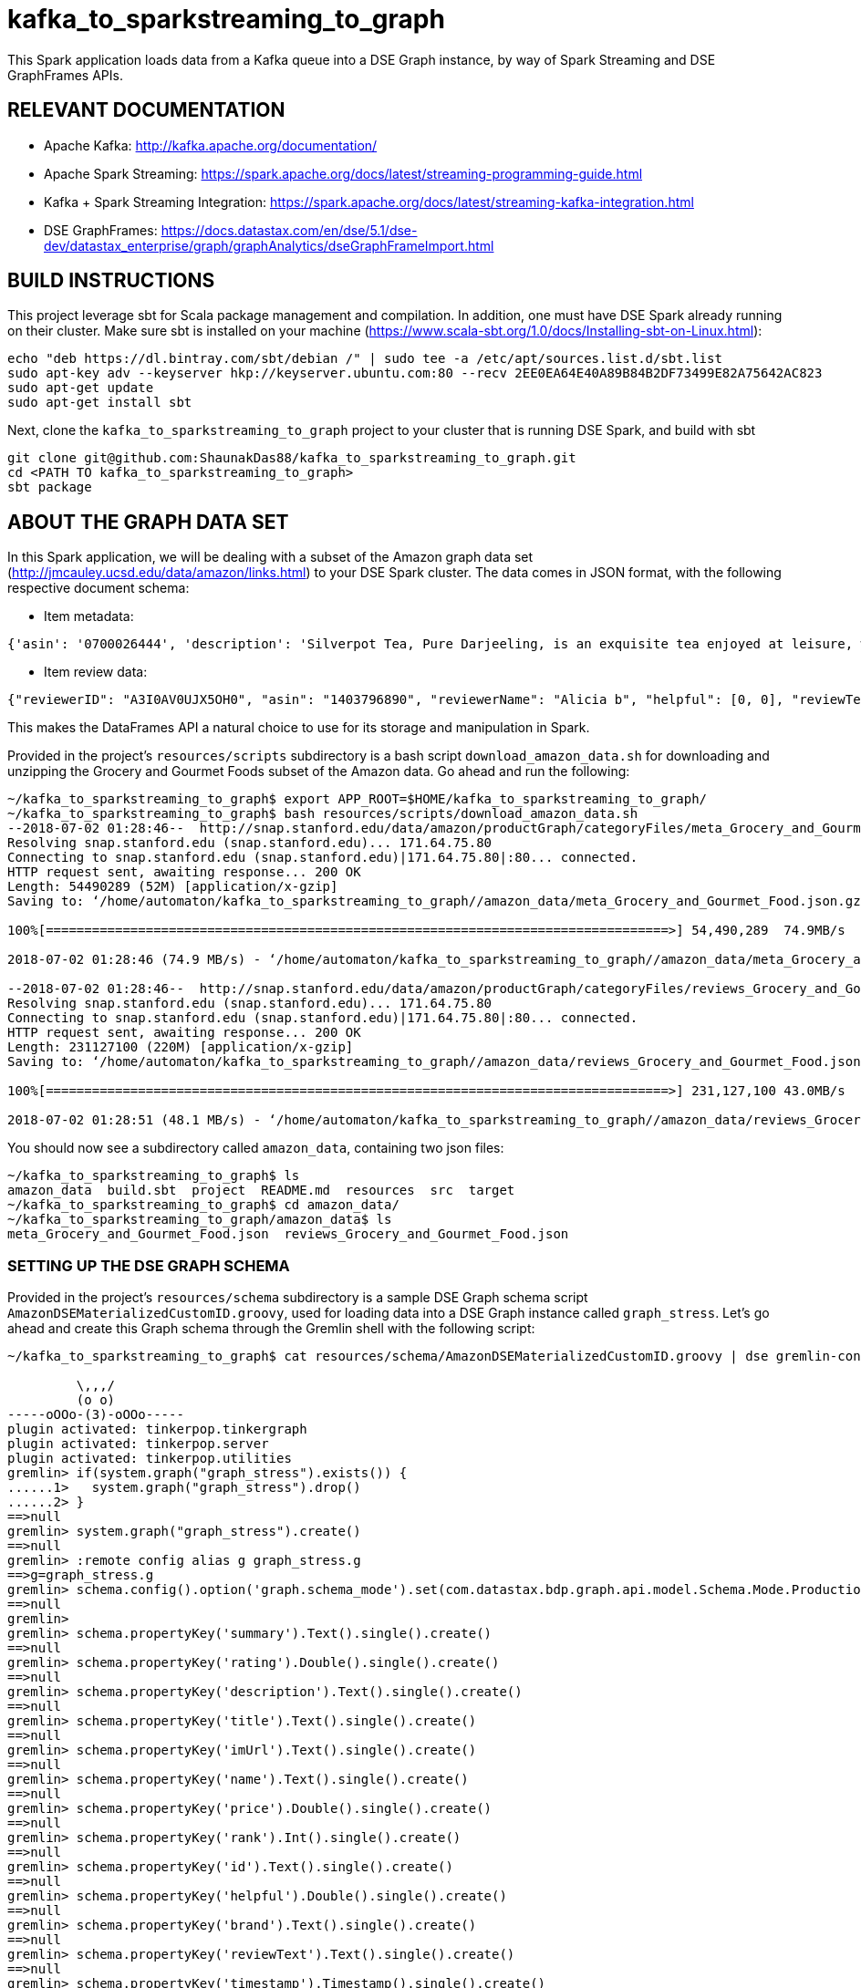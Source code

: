 # kafka_to_sparkstreaming_to_graph

This Spark application loads data from a Kafka queue into a DSE Graph instance, by way of Spark Streaming and DSE GraphFrames APIs.


== RELEVANT DOCUMENTATION

* Apache Kafka: http://kafka.apache.org/documentation/

* Apache Spark Streaming: https://spark.apache.org/docs/latest/streaming-programming-guide.html

* Kafka + Spark Streaming Integration: https://spark.apache.org/docs/latest/streaming-kafka-integration.html

* DSE GraphFrames: https://docs.datastax.com/en/dse/5.1/dse-dev/datastax_enterprise/graph/graphAnalytics/dseGraphFrameImport.html


== BUILD INSTRUCTIONS

This project leverage sbt for Scala package management and compilation. In addition, one must have DSE Spark already running on their cluster. Make sure sbt is installed on your machine (https://www.scala-sbt.org/1.0/docs/Installing-sbt-on-Linux.html):

```
echo "deb https://dl.bintray.com/sbt/debian /" | sudo tee -a /etc/apt/sources.list.d/sbt.list
sudo apt-key adv --keyserver hkp://keyserver.ubuntu.com:80 --recv 2EE0EA64E40A89B84B2DF73499E82A75642AC823
sudo apt-get update
sudo apt-get install sbt
```

Next, clone the `kafka_to_sparkstreaming_to_graph` project to your cluster that is running DSE Spark, and build with sbt

```
git clone git@github.com:ShaunakDas88/kafka_to_sparkstreaming_to_graph.git
cd <PATH TO kafka_to_sparkstreaming_to_graph>
sbt package
```



== ABOUT THE GRAPH DATA SET

In this Spark application, we will be dealing with a subset of the Amazon graph data set (http://jmcauley.ucsd.edu/data/amazon/links.html) to your DSE Spark cluster. The data comes in JSON format, with the following respective document schema:

* Item metadata:
```
{'asin': '0700026444', 'description': 'Silverpot Tea, Pure Darjeeling, is an exquisite tea enjoyed at leisure, when you want to relax or celebrate.   Its mellow yet layered taste will constantly surprise and delight.  This subtle and refined tea is of incomparable taste and flavor.  \n\nPackaged in an exotic handmade pinewood chestlet, this magnificent tea was rolled from tender leaves grown and hand plucked in the legendary mist covered fields of Darjeeling.\n\nFor authentic experience of this luxury tea, it is presented as 100 gms  loose leaf, and is a great way to show your appreciation, celebrate an occasion or send your best wishes.\n\nSilverpot is different - it embraces the pioneering spirit of the Ghose family, personifies the highest standards of excellence, and is proof that this is only possible from the love and care of a family tea company located at the country of origin, with a tea tradition of five generations.The Silverpot philosophy is, first and foremost, about a passionatecommitment to quality and a series of uncompromising choices. These, taken together, create a taste anda style that is as legendary as it is unique. Silverpot Tea balances richness, freshness andfinesse, and is nurtured from the leaf to the cup with painstaking care and attention to detail.HERITAGE.Silverpot is born of a cherished heritage dating back to 1879, when tea was still a monopoly of the colonial rulers, and the Ghose family established Indias first native owned tea plantation. The legacy of Debes Chandra Ghose and his family continues till this day. Each expression of Silverpot draws on the companys long history, rich traditions and legendary dedication to quality teas.', 'title': 'Pure Darjeeling Tea: Loose Leaf', 'imUrl': 'http://ecx.images-amazon.com/images/I/51hs8sox%2BJL._SY300_.jpg', 'salesRank': {'Grocery & Gourmet Food': 620307}, 'categories': [['Grocery & Gourmet Food']]}
```

* Item review data:
```
{"reviewerID": "A3I0AV0UJX5OH0", "asin": "1403796890", "reviewerName": "Alicia b", "helpful": [0, 0], "reviewText": "I ordered spongbob slippers and I got John Cena not too happy ... my son was looking forward to them being spongebob!! ..  there very thin :(((( ps if I wanted john cena I would have ordered that ... zero stars", "overall": 1.0, "summary": "grrrrrrr", "unixReviewTime": 1385942400, "reviewTime": "12 2, 2013"}
```
This makes the DataFrames API a natural choice to use for its storage and manipulation in Spark.

Provided in the project's `resources/scripts` subdirectory is a bash script `download_amazon_data.sh` for downloading and unzipping the Grocery and Gourmet Foods subset of the Amazon data. Go ahead and run the following:
```
~/kafka_to_sparkstreaming_to_graph$ export APP_ROOT=$HOME/kafka_to_sparkstreaming_to_graph/
~/kafka_to_sparkstreaming_to_graph$ bash resources/scripts/download_amazon_data.sh 
--2018-07-02 01:28:46--  http://snap.stanford.edu/data/amazon/productGraph/categoryFiles/meta_Grocery_and_Gourmet_Food.json.gz
Resolving snap.stanford.edu (snap.stanford.edu)... 171.64.75.80
Connecting to snap.stanford.edu (snap.stanford.edu)|171.64.75.80|:80... connected.
HTTP request sent, awaiting response... 200 OK
Length: 54490289 (52M) [application/x-gzip]
Saving to: ‘/home/automaton/kafka_to_sparkstreaming_to_graph//amazon_data/meta_Grocery_and_Gourmet_Food.json.gz’

100%[=================================================================================>] 54,490,289  74.9MB/s   in 0.7s   

2018-07-02 01:28:46 (74.9 MB/s) - ‘/home/automaton/kafka_to_sparkstreaming_to_graph//amazon_data/meta_Grocery_and_Gourmet_Food.json.gz’ saved [54490289/54490289]

--2018-07-02 01:28:46--  http://snap.stanford.edu/data/amazon/productGraph/categoryFiles/reviews_Grocery_and_Gourmet_Food.json.gz
Resolving snap.stanford.edu (snap.stanford.edu)... 171.64.75.80
Connecting to snap.stanford.edu (snap.stanford.edu)|171.64.75.80|:80... connected.
HTTP request sent, awaiting response... 200 OK
Length: 231127100 (220M) [application/x-gzip]
Saving to: ‘/home/automaton/kafka_to_sparkstreaming_to_graph//amazon_data/reviews_Grocery_and_Gourmet_Food.json.gz’

100%[=================================================================================>] 231,127,100 43.0MB/s   in 4.6s   

2018-07-02 01:28:51 (48.1 MB/s) - ‘/home/automaton/kafka_to_sparkstreaming_to_graph//amazon_data/reviews_Grocery_and_Gourmet_Food.json.gz’ saved [231127100/231127100]

```
You should now see a subdirectory called `amazon_data`, containing two json files:
```
~/kafka_to_sparkstreaming_to_graph$ ls
amazon_data  build.sbt  project  README.md  resources  src  target
~/kafka_to_sparkstreaming_to_graph$ cd amazon_data/
~/kafka_to_sparkstreaming_to_graph/amazon_data$ ls
meta_Grocery_and_Gourmet_Food.json  reviews_Grocery_and_Gourmet_Food.json
```

=== SETTING UP THE DSE GRAPH SCHEMA

Provided in the project's `resources/schema` subdirectory is a sample DSE Graph schema script `AmazonDSEMaterializedCustomID.groovy`, used for loading data into a DSE Graph instance called `graph_stress`. Let's go ahead and create this Graph schema through the Gremlin shell with the following script:
```
~/kafka_to_sparkstreaming_to_graph$ cat resources/schema/AmazonDSEMaterializedCustomID.groovy | dse gremlin-console

         \,,,/
         (o o)
-----oOOo-(3)-oOOo-----
plugin activated: tinkerpop.tinkergraph
plugin activated: tinkerpop.server
plugin activated: tinkerpop.utilities
gremlin> if(system.graph("graph_stress").exists()) {
......1>   system.graph("graph_stress").drop()
......2> }
==>null
gremlin> system.graph("graph_stress").create()
==>null
gremlin> :remote config alias g graph_stress.g
==>g=graph_stress.g
gremlin> schema.config().option('graph.schema_mode').set(com.datastax.bdp.graph.api.model.Schema.Mode.Production);
==>null
gremlin> 
gremlin> schema.propertyKey('summary').Text().single().create()
==>null
gremlin> schema.propertyKey('rating').Double().single().create()
==>null
gremlin> schema.propertyKey('description').Text().single().create()
==>null
gremlin> schema.propertyKey('title').Text().single().create()
==>null
gremlin> schema.propertyKey('imUrl').Text().single().create()
==>null
gremlin> schema.propertyKey('name').Text().single().create()
==>null
gremlin> schema.propertyKey('price').Double().single().create()
==>null
gremlin> schema.propertyKey('rank').Int().single().create()
==>null
gremlin> schema.propertyKey('id').Text().single().create()
==>null
gremlin> schema.propertyKey('helpful').Double().single().create()
==>null
gremlin> schema.propertyKey('brand').Text().single().create()
==>null
gremlin> schema.propertyKey('reviewText').Text().single().create()
==>null
gremlin> schema.propertyKey('timestamp').Timestamp().single().create()
==>null
gremlin> schema.propertyKey('timestampAsText').Text().single().create()
==>null
gremlin> schema.propertyKey('answer').Text().single().create()
==>null
gremlin> schema.propertyKey('answerType').Text().single().create()
==>null
gremlin> schema.propertyKey('question').Text().single().create()
==>null
gremlin> schema.propertyKey('questionType').Text().single().create()
==>null
gremlin> 
gremlin> schema.vertexLabel('Item').partitionKey("id").properties('price', 'title', 'imUrl', 'description', 'brand').create()
==>null
gremlin> schema.vertexLabel('Category').partitionKey('id').create()
==>null
gremlin> schema.vertexLabel('Customer').partitionKey('id').properties('name').create()
==>null
gremlin> schema.vertexLabel('Question').partitionKey('id').properties('timestampAsText', 'timestamp', 'answerType', 'answer', 'question', 'questionType').create()
==>null
gremlin> 
gremlin> schema.edgeLabel('viewed_with').connection('Item', 'Item').create()
==>null
gremlin> schema.edgeLabel('also_bought').connection('Item', 'Item').create()
==>null
gremlin> schema.edgeLabel('reviewed').properties('summary', 'reviewText', 'timestampAsText', 'timestamp', 'helpful', 'rating').connection('Customer', 'Item').create()
==>null
gremlin> schema.edgeLabel('purchased_with').connection('Item', 'Item').create()
==>null
gremlin> schema.edgeLabel('belongs_in_category').connection('Item', 'Category').create()
==>null
gremlin> schema.edgeLabel('has_salesRank').properties('rank').connection('Item', 'Category').create()
==>null
gremlin> schema.edgeLabel('bought_after_viewing').connection('Item', 'Item').create()
==>null
gremlin> 
gremlin> schema.vertexLabel('Item').index('byprice').materialized().by('price').add()
==>null
gremlin> schema.vertexLabel('Customer').index('byrating').outE("reviewed").by('rating').add()
==>null
gremlin> schema.vertexLabel('Item').index('byreviewText').outE("reviewed").by('reviewText').add()
==>null
gremlin> schema.vertexLabel('Item').index('bytimestamp').inE('reviewed').by('timestamp').add()
==>null
gremlin> schema.vertexLabel("Item").index("customer_review_by_rating").inE("reviewed").by("rating").add()
==>null
gremlin> schema.vertexLabel('Question').index('byAnswerType').materialized().by('answerType').add()
==>null
```


== APACHE KAFKA SETUP

This Spark application will be reading data that is streamed into appropriate queues (topics) in Kafka. The following steps will get you started with this initial setup:

* From the project's root directory unpack the Kafka project that is provided:
```
~/kafka_to_sparkstreaming_to_graph$ tar -zxvf resources/kafka_2.11-0.11.0.1.tgz
```
You should now see a subdirectory `kafka_2.11-0.11.0.1`, which contains pre-built Kafka 2.11. 

```
~/kafka_to_sparkstreaming_to_graph$ ls
amazon_data  build.sbt  kafka_2.11-0.11.0.1  project  README.md  resources  src  target

```


* Launch the ZooKeeper server as a background process:
```
~/kafka_to_sparkstreaming_to_graph$ kafka_2.11-0.11.0.1/bin/zookeeper-server-start.sh kafka_2.11-0.11.0.1/config/zookeeper.properties &
```
Note that we are specifying an already provided configuration file `kafka_2.11-0.11.0.1/config/zookeeper.properties` here. 

When listing all running Java processes, we should now see `QuorumPeerMain`
```
~/kafka_to_sparkstreaming_to_graph$ jps
14417 QuorumPeerMain
14703 Jps
```

* Launch the Kafka server as a background process:
```
~/kafka_to_sparkstreaming_to_graph$ kafka_2.11-0.11.0.1/bin/kafka-server-start.sh kafka_2.11-0.11.0.1/config/server.properties &
```
Again, we are using a provided configuration file `kafka_2.11-0.11.0.1/bin/kafka-server-start.sh kafka_2.11-0.11.0.1/config/server.properties` for this server. 

When listing all running Java processes, we should now also see `Kafka`:
```
~/kafka_to_sparkstreaming_to_graph$ jps
14417 QuorumPeerMain
15396 Jps
15071 Kafka
```

=== LOADING THE DATA INTO KAFKA TOPICS

The main abstraction which Kafka uses for reading and storing streamed input is a topic. As mentioned previously, our downloaded Amazon data set consists of two json files:

* `meta_Grocery_and_Gourmet_Food.json` : metadata associated to Amazon items

* `reviews_Grocery_and_Gourmet_Food.json` : Data corresponding to customer reviews of Amazon items

Let's go ahead and make a topic for each of these files:

```
~/kafka_to_sparkstreaming_to_graph$ kafka_2.11-0.11.0.1/bin/kafka-topics.sh --create --zookeeper localhost:2181 --replication-factor 1 --partitions 1  --topic metadata


~/kafka_to_sparkstreaming_to_graph$ kafka_2.11-0.11.0.1/bin/kafka-topics.sh --create --zookeeper localhost:2181 --replication-factor 1 --partitions 1  --topic reviews
```

Let us verify that the topics were in fact successfully created:
```
~/kafka_to_sparkstreaming_to_graph$ kafka_2.11-0.11.0.1/bin/kafka-topics.sh --describe --zookeeper localhost:2181
[2018-07-02 00:19:39,818] INFO Accepted socket connection from /127.0.0.1:33820 (org.apache.zookeeper.server.NIOServerCnxnFactory)
[2018-07-02 00:19:39,821] INFO Client attempting to establish new session at /127.0.0.1:33820 (org.apache.zookeeper.server.ZooKeeperServer)
[2018-07-02 00:19:39,822] INFO Established session 0x16456fc6dc80003 with negotiated timeout 30000 for client /127.0.0.1:33820 (org.apache.zookeeper.server.ZooKeeperServer)
Topic:metadata	PartitionCount:1	ReplicationFactor:1	Configs:
	Topic: metadata	Partition: 0	Leader: 0	Replicas: 0	Isr: 0
Topic:reviews	PartitionCount:1	ReplicationFactor:1	Configs:
	Topic: reviews	Partition: 0	Leader: 0	Replicas: 0	Isr: 0
[2018-07-02 00:19:40,075] INFO Processed session termination for sessionid: 0x16456fc6dc80003 (org.apache.zookeeper.server.PrepRequestProcessor)
[2018-07-02 00:19:40,077] INFO Closed socket connection for client /127.0.0.1:33820 which had sessionid 0x16456fc6dc80003 (org.apache.zookeeper.server.NIOServerCnxn)
```

7. Launch the Kafka standalone application: ????


== RUNNING THE SPARK APPLICATION

Now that the overhead involved with setting up our Kafka topics and DSE Graph instance is finished, we return to the Spark application itself, for loading data into our created DSE Graph instance 'graph_stress`. The following command will do such:
```
~/kafka_to_sparkstreaming_to_graph$ dse spark-submit --packages org.apache.spark:spark-streaming-kafka-0-10_2.11:2.1.1  target/scala-2.11/kafka_to_spark_streaming_to_graph_2.11-0.1.jar graph_stress metadata reviews
```
Note that the ordered arguments we pass in are `graph_stress`, `metadata`, and `reviews`; these correspond to the name of the DSE Graph instance to load data into via DSE GraphFrames API, the Kafka topic containing Amazon metadata, and the Kafka topic containing Amazon review data, respectively.


== VERIFY LOADING
